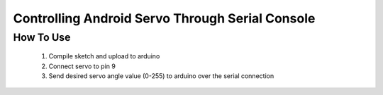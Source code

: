 Controlling Android Servo Through Serial Console
================================================

How To Use
----------
    1. Compile sketch and upload to arduino
    2. Connect servo to pin 9
    3. Send desired servo angle value (0-255) to arduino over the serial connection
